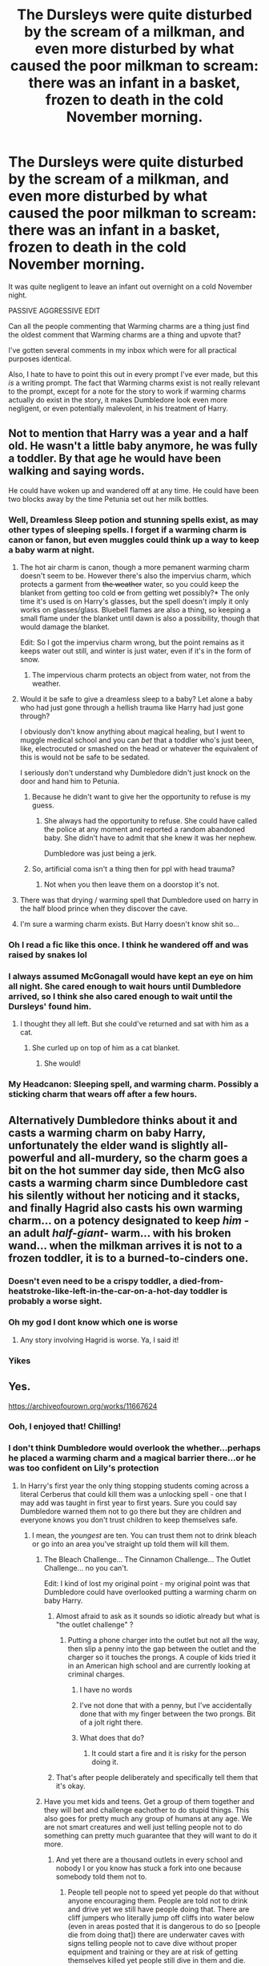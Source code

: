 #+TITLE: The Dursleys were quite disturbed by the scream of a milkman, and even more disturbed by what caused the poor milkman to scream: there was an infant in a basket, frozen to death in the cold November morning.

* The Dursleys were quite disturbed by the scream of a milkman, and even more disturbed by what caused the poor milkman to scream: there was an infant in a basket, frozen to death in the cold November morning.
:PROPERTIES:
:Author: Vercalos
:Score: 433
:DateUnix: 1611792502.0
:DateShort: 2021-Jan-28
:FlairText: Prompt
:END:
It was quite negligent to leave an infant out overnight on a cold November night.

PASSIVE AGGRESSIVE EDIT

Can all the people commenting that Warming charms are a thing just find the oldest comment that Warming charms are a thing and upvote that?

I've gotten several comments in my inbox which were for all practical purposes identical.

Also, I hate to have to point this out in every prompt I've ever made, but this /is/ a writing prompt. The fact that Warming charms exist is not really relevant to the prompt, except for a note for the story to work if warming charms actually do exist in the story, it makes Dumbledore look even more negligent, or even potentially malevolent, in his treatment of Harry.


** Not to mention that Harry was a year and a half old. He wasn't a little baby anymore, he was fully a toddler. By that age he would have been walking and saying words.

He could have woken up and wandered off at any time. He could have been two blocks away by the time Petunia set out her milk bottles.
:PROPERTIES:
:Author: diagnosedwolf
:Score: 348
:DateUnix: 1611794328.0
:DateShort: 2021-Jan-28
:END:

*** Well, Dreamless Sleep potion and stunning spells exist, as may other types of sleeping spells. I forget if a warming charm is canon or fanon, but even muggles could think up a way to keep a baby warm at night.
:PROPERTIES:
:Author: cavelioness
:Score: 80
:DateUnix: 1611809279.0
:DateShort: 2021-Jan-28
:END:

**** The hot air charm is canon, though a more pemanent warming charm doesn't seem to be. However there's also the impervius charm, which protects a garment from +the weather+ water, so you could keep the blanket from getting too cold +or+ from getting wet possibly?* The only time it's used is on Harry's glasses, but the spell doesn't imply it only works on glasses/glass. Bluebell flames are also a thing, so keeping a small flame under the blanket until dawn is also a possibility, though that would damage the blanket.

Edit: So I got the impervius charm wrong, but the point remains as it keeps water out still, and winter is just water, even if it's in the form of snow.
:PROPERTIES:
:Author: Blaze_Vortex
:Score: 36
:DateUnix: 1611813964.0
:DateShort: 2021-Jan-28
:END:

***** The impervious charm protects an object from water, not from the weather.
:PROPERTIES:
:Author: RoyalAct4
:Score: 3
:DateUnix: 1611954525.0
:DateShort: 2021-Jan-30
:END:


**** Would it be safe to give a dreamless sleep to a baby? Let alone a baby who had just gone through a hellish trauma like Harry had just gone through?

I obviously don't know anything about magical healing, but I went to muggle medical school and you can /bet/ that a toddler who's just been, like, electrocuted or smashed on the head or whatever the equivalent of this is would not be safe to be sedated.

I seriously don't understand why Dumbledore didn't just knock on the door and hand him to Petunia.
:PROPERTIES:
:Author: diagnosedwolf
:Score: 57
:DateUnix: 1611812473.0
:DateShort: 2021-Jan-28
:END:

***** Because he didn't want to give her the opportunity to refuse is my guess.
:PROPERTIES:
:Author: BlackShieldCharm
:Score: 30
:DateUnix: 1611825334.0
:DateShort: 2021-Jan-28
:END:

****** She always had the opportunity to refuse. She could have called the police at any moment and reported a random abandoned baby. She didn't have to admit that she knew it was her nephew.

Dumbledore was just being a jerk.
:PROPERTIES:
:Author: diagnosedwolf
:Score: 26
:DateUnix: 1611826541.0
:DateShort: 2021-Jan-28
:END:


***** So, artificial coma isn't a thing then for ppl with head trauma?
:PROPERTIES:
:Author: MoGraidh
:Score: 3
:DateUnix: 1611844888.0
:DateShort: 2021-Jan-28
:END:

****** Not when you then leave them on a doorstop it's not.
:PROPERTIES:
:Author: diagnosedwolf
:Score: 6
:DateUnix: 1611872228.0
:DateShort: 2021-Jan-29
:END:


**** There was that drying / warming spell that Dumbledore used on harry in the half blood prince when they discover the cave.
:PROPERTIES:
:Author: Thane-of-Hyrule
:Score: 8
:DateUnix: 1611837579.0
:DateShort: 2021-Jan-28
:END:


**** I'm sure a warming charm exists. But Harry doesn't know shit so...
:PROPERTIES:
:Author: DeDe_at_it_again
:Score: 3
:DateUnix: 1611836237.0
:DateShort: 2021-Jan-28
:END:


*** Oh I read a fic like this once. I think he wandered off and was raised by snakes lol
:PROPERTIES:
:Author: insigne_rapha
:Score: 10
:DateUnix: 1611828194.0
:DateShort: 2021-Jan-28
:END:


*** I always assumed McGonagall would have kept an eye on him all night. She cared enough to wait hours until Dumbledore arrived, so I think she also cared enough to wait until the Dursleys' found him.
:PROPERTIES:
:Author: BlackShieldCharm
:Score: 29
:DateUnix: 1611825488.0
:DateShort: 2021-Jan-28
:END:

**** I thought they all left. But she could've returned and sat with him as a cat.
:PROPERTIES:
:Author: Just_a_Lurker2
:Score: 17
:DateUnix: 1611833805.0
:DateShort: 2021-Jan-28
:END:

***** She curled up on top of him as a cat blanket.
:PROPERTIES:
:Author: overide
:Score: 22
:DateUnix: 1611835823.0
:DateShort: 2021-Jan-28
:END:

****** She would!
:PROPERTIES:
:Author: Just_a_Lurker2
:Score: 7
:DateUnix: 1611863043.0
:DateShort: 2021-Jan-28
:END:


*** My Headcanon: Sleeping spell, and warming charm. Possibly a sticking charm that wears off after a few hours.
:PROPERTIES:
:Author: DeDe_at_it_again
:Score: 3
:DateUnix: 1611835970.0
:DateShort: 2021-Jan-28
:END:


** Alternatively Dumbledore thinks about it and casts a warming charm on baby Harry, unfortunately the elder wand is slightly all-powerful and all-murdery, so the charm goes a bit on the hot summer day side, then McG also casts a warming charm since Dumbledore cast his silently without her noticing and it stacks, and finally Hagrid also casts his own warming charm... on a potency designated to keep /him/ -an adult /half-giant/- warm... with his broken wand... when the milkman arrives it is not to a frozen toddler, it is to a burned-to-cinders one.
:PROPERTIES:
:Author: JOKERRule
:Score: 116
:DateUnix: 1611809549.0
:DateShort: 2021-Jan-28
:END:

*** Doesn't even need to be a crispy toddler, a died-from-heatstroke-like-left-in-the-car-on-a-hot-day toddler is probably a worse sight.
:PROPERTIES:
:Author: Phoenix_69
:Score: 32
:DateUnix: 1611838083.0
:DateShort: 2021-Jan-28
:END:


*** Oh my god I dont know which one is worse
:PROPERTIES:
:Author: SpiritRiddle
:Score: 54
:DateUnix: 1611810600.0
:DateShort: 2021-Jan-28
:END:

**** Any story involving Hagrid is worse. Ya, I said it!
:PROPERTIES:
:Author: YourMomThinksImFunny
:Score: 18
:DateUnix: 1611840042.0
:DateShort: 2021-Jan-28
:END:


*** Yikes
:PROPERTIES:
:Author: YOB1997
:Score: 8
:DateUnix: 1611841079.0
:DateShort: 2021-Jan-28
:END:


** Yes.

[[https://archiveofourown.org/works/11667624]]
:PROPERTIES:
:Author: First-NameLast-Name
:Score: 137
:DateUnix: 1611795609.0
:DateShort: 2021-Jan-28
:END:

*** Ooh, I enjoyed that! Chilling!
:PROPERTIES:
:Author: snickertywicket
:Score: 49
:DateUnix: 1611800971.0
:DateShort: 2021-Jan-28
:END:


*** I don't think Dumbledore would overlook the whether...perhaps he placed a warming charm and a magical barrier there...or he was too confident on Lily's protection
:PROPERTIES:
:Author: Scary_Treant_229
:Score: 28
:DateUnix: 1611807058.0
:DateShort: 2021-Jan-28
:END:

**** In Harry's first year the only thing stopping students coming across a literal Cerberus that could kill them was a unlocking spell - one that I may add was taught in first year to first years. Sure you could say Dumbledore warned them not to go there but they are children and everyone knows you don't trust children to keep themselves safe.
:PROPERTIES:
:Author: Carmelien
:Score: 70
:DateUnix: 1611809707.0
:DateShort: 2021-Jan-28
:END:

***** I mean, the /youngest/ are ten. You can trust them not to drink bleach or go into an area you've straight up told them will kill them.
:PROPERTIES:
:Author: ForwardDiscussion
:Score: 3
:DateUnix: 1611816137.0
:DateShort: 2021-Jan-28
:END:

****** The Bleach Challenge... The Cinnamon Challenge... The Outlet Challenge... no you can't.

Edit: I kind of lost my original point - my original point was that Dumbledore could have overlooked putting a warming charm on baby Harry.
:PROPERTIES:
:Author: Carmelien
:Score: 43
:DateUnix: 1611816308.0
:DateShort: 2021-Jan-28
:END:

******* Almost afraid to ask as it sounds so idiotic already but what is "the outlet challenge" ?
:PROPERTIES:
:Author: Bromm18
:Score: 8
:DateUnix: 1611823455.0
:DateShort: 2021-Jan-28
:END:

******** Putting a phone charger into the outlet but not all the way, then slip a penny into the gap between the outlet and the charger so it touches the prongs. A couple of kids tried it in an American high school and are currently looking at criminal charges.
:PROPERTIES:
:Author: Carmelien
:Score: 13
:DateUnix: 1611823621.0
:DateShort: 2021-Jan-28
:END:

********* I have no words
:PROPERTIES:
:Author: TheNightSiren
:Score: 6
:DateUnix: 1611842788.0
:DateShort: 2021-Jan-28
:END:


********* I've not done that with a penny, but I've accidentally done that with my finger between the two prongs. Bit of a jolt right there.
:PROPERTIES:
:Author: Vercalos
:Score: 2
:DateUnix: 1611942000.0
:DateShort: 2021-Jan-29
:END:


********* What does that do?
:PROPERTIES:
:Author: ChaoticNichole
:Score: 1
:DateUnix: 1611862179.0
:DateShort: 2021-Jan-28
:END:

********** It could start a fire and it is risky for the person doing it.
:PROPERTIES:
:Author: Carmelien
:Score: 3
:DateUnix: 1611862298.0
:DateShort: 2021-Jan-28
:END:


******* That's after people deliberately and specifically tell them that it's okay.
:PROPERTIES:
:Author: ForwardDiscussion
:Score: 2
:DateUnix: 1611818199.0
:DateShort: 2021-Jan-28
:END:


****** Have you met kids and teens. Get a group of them together and they will bet and challenge eachother to do stupid things. This also goes for pretty much any group of humans at any age. We are not smart creatures and well just telling people not to do something can pretty much guarantee that they will want to do it more.
:PROPERTIES:
:Author: sue7698
:Score: 24
:DateUnix: 1611817565.0
:DateShort: 2021-Jan-28
:END:

******* And yet there are a thousand outlets in every school and nobody I or you know has stuck a fork into one because somebody told them not to.
:PROPERTIES:
:Author: ForwardDiscussion
:Score: -6
:DateUnix: 1611818335.0
:DateShort: 2021-Jan-28
:END:

******** People tell people not to speed yet people do that without anyone encouraging them. People are told not to drink and drive yet we still have people doing that. There are cliff jumpers who literally jump off cliffs into water below (even in areas posted that it is dangerous to do so [people die from doing that]) there are underwater caves with signs telling people not to cave dive without proper equipment and training or they are at risk of getting themselves killed yet people still dive in them and die. People are told not to run in woodshop classes with running power saws yet the teachers in thoughs classes still spend about 25% of the time yelling at students about safety. Gun safety is routinely ignored (and people die). We literally had people eat tide pods because they saw it on the news and social media (granted the news did make it sou d more common than it was at the time).

People are told to stay home or social distance because of a global pandemic and people scream and whine because they are asked to put on a face mask.
:PROPERTIES:
:Author: sue7698
:Score: 22
:DateUnix: 1611822453.0
:DateShort: 2021-Jan-28
:END:


******** The way people here talk you'd think we would lose entire school classes on their way to gym because they dared each other to jump off a bridge or sit on train tracks.

Sure, some kids do stupid stuff, but walking headfirst into a giant monster dog is probably not one of them..
:PROPERTIES:
:Author: jazzjazzmine
:Score: 4
:DateUnix: 1611836347.0
:DateShort: 2021-Jan-28
:END:

********* I knew plenty of kids in school that would have snuck into that corridor that evening or the very next day. Remember, Dumbledore doesn't say, "There's a very dangerous, massive, three-headed dog" he says "forbidden unless you wish to suffer a very painful death". I can guarantee you a great number of kids were immediately curious and assuming he was overstating it.
:PROPERTIES:
:Author: Pastawench
:Score: 7
:DateUnix: 1611843014.0
:DateShort: 2021-Jan-28
:END:


****** No, you cannot. Respectively, you can trust teenagers to exactly try to whatever you have forbidden them. There is even very famous scene in the film here (“Obecní škola”, “[[https://en.wikipedia.org/wiki/The_Elementary_School][The Elementary School]]”), where the director of school forbids children to lick railings while it is freezing. And of course, he has to remove with soldering lamp some kids with their tongues sticking to the railing. The phrase “Neolizujte zábradlí!” (“Do not lick railings!”) is the common phrase here, why excessive warning of teenagers can lead to giving them wrong ideas in their heads.
:PROPERTIES:
:Author: ceplma
:Score: 24
:DateUnix: 1611818084.0
:DateShort: 2021-Jan-28
:END:


**** Well, there isn't would or wouldn't ... we know what kind of weather was in UK on November 1, 1981. [[https://www.reddit.com/r/HPfanfiction/comments/b795vp/monthly_weather_report_for_uk_on_october_1981/]]
:PROPERTIES:
:Author: ceplma
:Score: 10
:DateUnix: 1611817433.0
:DateShort: 2021-Jan-28
:END:


*** Oh my that was a sad one shot.
:PROPERTIES:
:Author: time-lord
:Score: 3
:DateUnix: 1611847062.0
:DateShort: 2021-Jan-28
:END:


** On the dreary day this story starts, nothing seemed out of the ordinary. Vernon Dursley hummed as he selected his most boring tie, Petunia tried to feed Dudley and generally all was right with the world. Dudley showed himself to have a strong will already, ever since he discovered the word 'no'. So precocious already!

All that peace and quiet (as far as there /is/ any quiet when a kid is throwing everything he can at the wall) was disturbed by a loud scream, a great clattering, and more screaming. Petunia hurried to the door. The first thing she saw was the milk, threatening to spill over her lovely shoes, and the shards of glass, surrounding a basket. With a baby in it. A pale blue baby, as a matter of fact, with a scar on his forehead and eyes reminding her of orbs of emerald, because they were as lifeless as stones. The milkman, it appeared, had stumbled back in horror and - very unprofessionally - dropped his bottles. For a few seconds all was silence. Then Petunia began to scream.
:PROPERTIES:
:Author: Just_a_Lurker2
:Score: 19
:DateUnix: 1611833708.0
:DateShort: 2021-Jan-28
:END:


** I've also read one where he lived, but acquired brain damage, between the lack of treatment for the head wound and the cold. It was on ff.net, but I can't remember what it's called. It's been years since I read it.

Edit: This is not the fic that I was thinking of, it might have been deleted, but this is a brain damaged Harry fic and it is very good. Sadly though it's been abandoned.

[[https://m.fanfiction.net/s/7508449/1/Session-Transcripts]]
:PROPERTIES:
:Author: AutumnMage94
:Score: 31
:DateUnix: 1611804318.0
:DateShort: 2021-Jan-28
:END:

*** By any chance was it Petunia/Remus?
:PROPERTIES:
:Author: Comtesse_Kamilia
:Score: 5
:DateUnix: 1611808726.0
:DateShort: 2021-Jan-28
:END:

**** I know the fic you're talking about and LOVE IT
:PROPERTIES:
:Author: sabertoothdiego
:Score: 7
:DateUnix: 1611811152.0
:DateShort: 2021-Jan-28
:END:

***** If you know what it is could you possibly link it, because I can't remember what it's called or even where to start looking for it.
:PROPERTIES:
:Author: AutumnMage94
:Score: 2
:DateUnix: 1611811577.0
:DateShort: 2021-Jan-28
:END:

****** I put the link in another comment in this thread. Its called A Different Fate by lordhelleborn. It was published in 2008 and on fanfiction.net so it might just be the one you're looking for!
:PROPERTIES:
:Author: Comtesse_Kamilia
:Score: 3
:DateUnix: 1611813207.0
:DateShort: 2021-Jan-28
:END:


**** No clue, I wasn't joking when I said that it had been years. I mostly stopped paying attention to ff.net aside from a few authors when things started moving over to A03. I still haven't gotten over the Purge.
:PROPERTIES:
:Author: AutumnMage94
:Score: 4
:DateUnix: 1611811452.0
:DateShort: 2021-Jan-28
:END:


**** If either you think of the name please share the link! [[/u/autumnmage94][u/autumnmage94]]
:PROPERTIES:
:Author: kmjeanne
:Score: 3
:DateUnix: 1611810881.0
:DateShort: 2021-Jan-28
:END:

***** Linkffn(4113087)

Man I hope i used the bot right, its been a while. If not, here's the full link: [[https://m.fanfiction.net/s/4113087/13/]]
:PROPERTIES:
:Author: Comtesse_Kamilia
:Score: 8
:DateUnix: 1611813037.0
:DateShort: 2021-Jan-28
:END:

****** [[https://www.fanfiction.net/s/4113087/1/][*/A Different Fate/*]] by [[https://www.fanfiction.net/u/701117/lordhellebore][/lordhellebore/]]

#+begin_quote
  AU: JKR portrays Harry as completely unaffected by trhe Killing Curse cast at him, but how would things have gone if it had been different? Drabble series, five drabbles per chapter.
#+end_quote

^{/Site/:} ^{fanfiction.net} ^{*|*} ^{/Category/:} ^{Harry} ^{Potter} ^{*|*} ^{/Rated/:} ^{Fiction} ^{K+} ^{*|*} ^{/Chapters/:} ^{13} ^{*|*} ^{/Words/:} ^{7,025} ^{*|*} ^{/Reviews/:} ^{799} ^{*|*} ^{/Favs/:} ^{2,307} ^{*|*} ^{/Follows/:} ^{477} ^{*|*} ^{/Updated/:} ^{Dec} ^{28,} ^{2008} ^{*|*} ^{/Published/:} ^{Mar} ^{5,} ^{2008} ^{*|*} ^{/Status/:} ^{Complete} ^{*|*} ^{/id/:} ^{4113087} ^{*|*} ^{/Language/:} ^{English} ^{*|*} ^{/Genre/:} ^{Family/Angst} ^{*|*} ^{/Characters/:} ^{<Petunia} ^{D.,} ^{Remus} ^{L.>} ^{Harry} ^{P.,} ^{Dudley} ^{D.} ^{*|*} ^{/Download/:} ^{[[http://www.ff2ebook.com/old/ffn-bot/index.php?id=4113087&source=ff&filetype=epub][EPUB]]} ^{or} ^{[[http://www.ff2ebook.com/old/ffn-bot/index.php?id=4113087&source=ff&filetype=mobi][MOBI]]}

--------------

*FanfictionBot*^{2.0.0-beta} | [[https://github.com/FanfictionBot/reddit-ffn-bot/wiki/Usage][Usage]] | [[https://www.reddit.com/message/compose?to=tusing][Contact]]
:PROPERTIES:
:Author: FanfictionBot
:Score: 7
:DateUnix: 1611813057.0
:DateShort: 2021-Jan-28
:END:


** Jesus christ how do people read fanfic and still not understand how it works?

"What if /this/?" is the whole point! If you're going to argue that either it didn't actually happen, or it couldn't happen, then you need to stop reading fanfic and go back to the books and only the books forever.
:PROPERTIES:
:Author: anotherstupidworkacc
:Score: 20
:DateUnix: 1611867858.0
:DateShort: 2021-Jan-29
:END:

*** This happens so much on this sub it's exhausting like it's fanfiction it's all made up why are you arguing that it would never happen
:PROPERTIES:
:Author: xHey_All_You_Peoplex
:Score: 12
:DateUnix: 1611879005.0
:DateShort: 2021-Jan-29
:END:


** Thank you!! I always thought it was weird that he was just left out in the open exposed. Hellooooo, tempy, wild life, crazy people??

I read a story on ao3 once about how he crawled away and some random lady found him and adopted him. Everytime some wizard wold come for him she would hit them with kitchen utensils and winning. She ended up marrying a wizard who left the wizarding world. Would love to read it again.
:PROPERTIES:
:Author: CaptainMarv3l
:Score: 62
:DateUnix: 1611802218.0
:DateShort: 2021-Jan-28
:END:

*** I seem to recall she kills Bellatrix with a rolling pin.
:PROPERTIES:
:Author: streakermaximus
:Score: 21
:DateUnix: 1611805326.0
:DateShort: 2021-Jan-28
:END:

**** I remember her bring badly injured but I don't remember killing her.
:PROPERTIES:
:Author: CaptainMarv3l
:Score: 9
:DateUnix: 1611805406.0
:DateShort: 2021-Jan-28
:END:


*** I lied it was on ffn. So I just searched through 20 pages on ao3 for no reason looking for this.

[[https://m.fanfiction.net/s/7247199/1/]]
:PROPERTIES:
:Author: CaptainMarv3l
:Score: 37
:DateUnix: 1611804211.0
:DateShort: 2021-Jan-28
:END:

**** Similar to this one, there's a whole series, this one is the first, it was abandoned somewhere around the fourth one, but this whole series is great. It's what would have happened if an American woman found him and took him to get checked out because who leaves a baby lying around outside in fall. Oh, and did I mention that she's a practicing Wiccan?

[[https://m.fanfiction.net/s/3712396/1/Raising-Harry-La-Vida-Muggle]]
:PROPERTIES:
:Author: AutumnMage94
:Score: 10
:DateUnix: 1611811872.0
:DateShort: 2021-Jan-28
:END:


**** This one is awesome. Petunia with the rolling pin FTW!
:PROPERTIES:
:Author: ceplma
:Score: 1
:DateUnix: 1612031301.0
:DateShort: 2021-Jan-30
:END:


*** Oh, this reminds me of an FMAxHP crossover where Edward Elric finds baby Harry and decides to keep him. Dumbledore and co are not exactly thrilled when they find out years later, but Harry doesn't wanna leave the person who raised him and Edward is not exactly a normal muggle given his background and all.

I really liked the fic but, like most of the good FMAxHP crossovers, it was abandoned.
:PROPERTIES:
:Author: silverminnow
:Score: 17
:DateUnix: 1611807424.0
:DateShort: 2021-Jan-28
:END:

**** WELL, I HAVE SOME GOOD NEWS FOR YOU!!!

Let me introduce: [[https://archiveofourown.org/series/1862371]]

The Fullmetal Dadchemist series, ongoing and updating regularly:

#+begin_quote
  When Major Edward Elric was sent on a mission to England, he had expected the usual pointlessness that he would soon forget about. Instead through a series of unforeseen events, he acquired a three month old child. Though young himself, he vowed to raise the child to the best of his ability and keep him safe.\\
  AU where Harry Potter is adopted by Edward Elric.
#+end_quote

Words:321,850 Works:6

​

My god, it's reaaaally good!
:PROPERTIES:
:Author: Kaikuroi
:Score: 11
:DateUnix: 1611828189.0
:DateShort: 2021-Jan-28
:END:

***** Oh my god another one!!! Yesss. I live for these fics. Thank you for sharing. <3
:PROPERTIES:
:Author: silverminnow
:Score: 3
:DateUnix: 1611829075.0
:DateShort: 2021-Jan-28
:END:


***** u/ParanoidDrone:
#+begin_quote
  Fullmetal Dadchemist
#+end_quote

I think I like it based on the name alone.
:PROPERTIES:
:Author: ParanoidDrone
:Score: 3
:DateUnix: 1611846272.0
:DateShort: 2021-Jan-28
:END:


**** u/YOB1997:
#+begin_quote
  Oh, this reminds me of an FMAxHP crossover where Edward Elric finds baby Harry and decides to keep him. Dumbledore and co are not exactly thrilled when they find out years later, but Harry doesn't wanna leave the person who raised him and Edward is not exactly a normal muggle given his background and all.
#+end_quote

Link?
:PROPERTIES:
:Author: YOB1997
:Score: 3
:DateUnix: 1611840987.0
:DateShort: 2021-Jan-28
:END:

***** I don't remember the title or link atm, but I'll try to find it later today and post it if I do. :-)
:PROPERTIES:
:Author: silverminnow
:Score: 1
:DateUnix: 1611863579.0
:DateShort: 2021-Jan-28
:END:

****** Did you ever find it?
:PROPERTIES:
:Author: YOB1997
:Score: 2
:DateUnix: 1613069514.0
:DateShort: 2021-Feb-11
:END:

******* Unfortunately, no. I tried looking through my favorites and subscribed lists, but couldn't find it. I know it was abandoned, but that didn't narrow the search down by much. :-(
:PROPERTIES:
:Author: silverminnow
:Score: 1
:DateUnix: 1613087693.0
:DateShort: 2021-Feb-12
:END:


*** There is one where Mrs. Zabini finds Harry that night on the doorsteps and adopts him and he grows up in Italy.

[[https://www.fanfiction.net/s/9729235/1/Wand-Knife-and-Silence]]
:PROPERTIES:
:Author: Diablovia
:Score: 9
:DateUnix: 1611828770.0
:DateShort: 2021-Jan-28
:END:

**** I read that one! Wished we learned more about his water fear.
:PROPERTIES:
:Author: CaptainMarv3l
:Score: 1
:DateUnix: 1611839786.0
:DateShort: 2021-Jan-28
:END:


*** That sounds really really familiar...
:PROPERTIES:
:Author: Vercalos
:Score: 5
:DateUnix: 1611804438.0
:DateShort: 2021-Jan-28
:END:


*** Leaving babies on doorsteps is a classic trope.

Clearly if you can't survive a night on a doorstep as a baby you're just not chosen one material.
:PROPERTIES:
:Author: Electric999999
:Score: 5
:DateUnix: 1611866935.0
:DateShort: 2021-Jan-29
:END:


*** u/Bleepbloopbotz2:
#+begin_quote
  wild life, crazy people
#+end_quote

I doubt Privet Drive has many crackheads
:PROPERTIES:
:Author: Bleepbloopbotz2
:Score: 6
:DateUnix: 1611821309.0
:DateShort: 2021-Jan-28
:END:

**** Well, you still need to worry about the packs of roaming wolves and the polar bears so common in an english suburb..
:PROPERTIES:
:Author: jazzjazzmine
:Score: 10
:DateUnix: 1611836491.0
:DateShort: 2021-Jan-28
:END:

***** I don't live in england so I'm not too familiar with the wild life. In MN there was cougars being spotted recently.
:PROPERTIES:
:Author: CaptainMarv3l
:Score: 3
:DateUnix: 1611839874.0
:DateShort: 2021-Jan-28
:END:

****** Britain doesn't have much in the way of dangerous wildlife, we drove all the wolves and such extinct long ago, I suppose a fox could be dangerous to a baby, but that's really it and I've never heard of anyone getting attacked by one.
:PROPERTIES:
:Author: Electric999999
:Score: 6
:DateUnix: 1611867155.0
:DateShort: 2021-Jan-29
:END:

******* I mean the Midwest is no Australia (excluding Florida, mind you) but hearing a cougar cry or coyotes dig through your trash is quite disturbing at 3am.

Have you heard cougars cry? The sound like a woman being murdered.
:PROPERTIES:
:Author: CaptainMarv3l
:Score: 3
:DateUnix: 1611867351.0
:DateShort: 2021-Jan-29
:END:

******** Nope, though female foxes do sound similarly disturbing when mating.
:PROPERTIES:
:Author: Electric999999
:Score: 3
:DateUnix: 1611867827.0
:DateShort: 2021-Jan-29
:END:


**** Nor there is much wild life in Surrey.
:PROPERTIES:
:Author: ceplma
:Score: 2
:DateUnix: 1612031388.0
:DateShort: 2021-Jan-30
:END:


** There was probably a warming charm on the basket or Harry's natural magic would've kept him alive. They died on Halloween so it would've been Halloween night and then a November morning. No?
:PROPERTIES:
:Author: cest_la_via
:Score: 32
:DateUnix: 1611797030.0
:DateShort: 2021-Jan-28
:END:

*** Average October temperature of that part of England reaches about 6.7⁰C... November is about 4.4⁰C(44⁰F and 40⁰F respectively). Neither temperature is actually freezing, but both are cold enough not to be healthy for a person, especially not a toddler/infant (not enough mass to hold in the heat).
:PROPERTIES:
:Author: Vercalos
:Score: 53
:DateUnix: 1611799716.0
:DateShort: 2021-Jan-28
:END:

**** Didn't know about the temperature part, but I did know the rest. But magic's gotta be worth something, no?
:PROPERTIES:
:Author: cest_la_via
:Score: 15
:DateUnix: 1611800857.0
:DateShort: 2021-Jan-28
:END:

***** Harry on the last hours/days has undergone physical and mental trauma. Has an unknown amount of energy (food) and water given to him. He is also had/having whatever effect the horcrux is having.

We also know that magic ability is tied to maturity (start hogwarts and get wands at 11), and magic strength/supply is not unlimited (as per dumbledor getting exausted). Further we know that he has had a magical ritual (blood wards) performed with him.

I find it very plausible that a toddlers mental, magical and physical strength is at a breakpoint where a failure in any will cause a cascade failure in the others.
:PROPERTIES:
:Author: terre_plate
:Score: 16
:DateUnix: 1611808253.0
:DateShort: 2021-Jan-28
:END:

****** But there's accidental magic. Magic helps them when they need it, when they're in trouble. I find it very plausible that Harry's magic would've protected him, at least enough that he wouldn't die until the Dursleys found him.

Would Harry truly be traumatised? I mean, yeah, his mum died. But he was only 18 months old, yes? Maybe I just don't know enough about the child's mind; it's not my area of expertise or even interest, I focus mainly on the older, more matured mind.

Anyway, I just don't agree with your prompt's plausibility(not bashing the prompt, just saying I don't find it logically plausible to myself)(please don't downvote me for saying that. I truly don't mean to be rude if it came across like that).

Besides, McGonagall was there, was she not? She would've known if something was to happen. Dumbledore to. I might not like him, I totally think he didn't exactly care what Harry went through at the Dursleys(at least he didn't care enough). But I do know that he's A. Not an idiot. and B. would make sure Harry's at least sodding /alive/.
:PROPERTIES:
:Author: cest_la_via
:Score: 4
:DateUnix: 1611811560.0
:DateShort: 2021-Jan-28
:END:

******* Accidental magic manifests at age 4 to 5, with Neville being a late bloomer at 7 if I remember correctly.
:PROPERTIES:
:Author: White_fri2z
:Score: 6
:DateUnix: 1611854703.0
:DateShort: 2021-Jan-28
:END:


*** It would have been a bit chilly.
:PROPERTIES:
:Author: sstephanjx
:Score: 10
:DateUnix: 1611798698.0
:DateShort: 2021-Jan-28
:END:


** Ugh can't remember where it was but someone did a plot bunny farm of a bunch of ideas of alternative ways the series could have ended before it began including this, Harry going to an orphanage and dying there, him dying from abuse, etc... groan wish I could remember... just tried to find it and my google-fu failed me.

EDIT: While I don't know where that went, there are a plethora of fics where someone picks Harry up off that doorstep, from [[https://www.fanfiction.net/s/11995745/1/Harry-Potter-Adoptive-Kaiju][Jet Jaguar]] from Godzilla to [[https://www.fanfiction.net/s/11975368/1/The-Stormreaver][a random imp]] from the Warcraftverse (which results in him being adopted by Gul'dan circa the gap between Warcraft 1 and 2).
:PROPERTIES:
:Author: Avigorus
:Score: 4
:DateUnix: 1611848473.0
:DateShort: 2021-Jan-28
:END:


** Concerning warming charms, I am really not sure how reliable they are. I have in my story a long rant by Mrs. Weasley how only an idiot who never cared for a real child would leave one overnight outside just with warming charms, because apparently they could be swiped away by wind (otherwise, my comment, why would people coming from the Quidditch practices/games were cold, wet, and miserable?).
:PROPERTIES:
:Author: ceplma
:Score: 4
:DateUnix: 1612030839.0
:DateShort: 2021-Jan-30
:END:


** I don't get why people always complain about this when it's a literal trope. Your idea is interesting, but I dislike when people bash on it.
:PROPERTIES:
:Author: SamuraiMomo123
:Score: 13
:DateUnix: 1611815053.0
:DateShort: 2021-Jan-28
:END:

*** Yeah. I don't mind people nitpicking the idea, considering just how much it would derail the story for the main character to die before the story even begins, but when I get 4-5 top-level comments that all basically say the same thing?
:PROPERTIES:
:Author: Vercalos
:Score: 10
:DateUnix: 1611823614.0
:DateShort: 2021-Jan-28
:END:


** I've never understood this complaint, really. Harry is probably a more sturdy infant for being magical anyway and protective charms exist.
:PROPERTIES:
:Author: monkeyepoxy
:Score: 15
:DateUnix: 1611810274.0
:DateShort: 2021-Jan-28
:END:

*** People care about babies +and it's a general rule to not leave them out in the cold, even if you can keep them warm.+ Especially toddlers who could wake up and wander off by being toddlers.

Edit: Apparently leaving a baby to sleep outside in the cold is done in some countries, so I was wrong about that one. I still think you shouldn't leave an unsupervised baby in the cold, but that's just me.
:PROPERTIES:
:Author: Blaze_Vortex
:Score: 15
:DateUnix: 1611814302.0
:DateShort: 2021-Jan-28
:END:

**** u/temp_tempy_temp:
#+begin_quote
  it's a general rule to not leave them out in the cold
#+end_quote

not in Scandinavia: [[https://www.insider.com/nordic-parents-nap-babies-subzero-temperatures-sleep-better-2020-1]]
:PROPERTIES:
:Author: temp_tempy_temp
:Score: 8
:DateUnix: 1611822144.0
:DateShort: 2021-Jan-28
:END:

***** Fair enough. I wasn't aware of that, but it does say in the article that the parents take several safety precautions, and that there's an inherent risk to it. Personally I wouldn't, but I'm in australia where it's the heat, not the cold, so I'll accept that it can be done safely.
:PROPERTIES:
:Author: Blaze_Vortex
:Score: 7
:DateUnix: 1611823283.0
:DateShort: 2021-Jan-28
:END:

****** Think of it this way: did ancient humans had houses with central heating during the last ice age? They had caves, fires and furs, but the babies still grew up in a harsh, cold environment.
:PROPERTIES:
:Author: temp_tempy_temp
:Score: 5
:DateUnix: 1611826906.0
:DateShort: 2021-Jan-28
:END:

******* Yeah but parents didn't put their babies outside while sitting around the fire.
:PROPERTIES:
:Author: Uncommonality
:Score: 1
:DateUnix: 1614129299.0
:DateShort: 2021-Feb-24
:END:


***** Not here in the Central Europe either ... of course, they may be left outside (it really helps their sleeping), but they are in very warm blankets and other stuff, under constant supervision, sheltered from weather, not left alone overnight.
:PROPERTIES:
:Author: ceplma
:Score: 1
:DateUnix: 1612044981.0
:DateShort: 2021-Jan-31
:END:


***** B-but Dumbledore bad !1!1!1
:PROPERTIES:
:Author: Bleepbloopbotz2
:Score: 1
:DateUnix: 1611822217.0
:DateShort: 2021-Jan-28
:END:

****** Noone in the thread has actually said Dumbledore is bad. Even in the fics linked at worst he's forgetful, or just a bit round the bend.
:PROPERTIES:
:Author: Blaze_Vortex
:Score: 4
:DateUnix: 1611823623.0
:DateShort: 2021-Jan-28
:END:


**** He wasn't a toddler was he. ~15 months right? It's been years since I've been around babies so I don't know if that's toddling age or crawling age. Assuming of course that it's even a problem and the incredibly powerful wizard that dropped him off doesn't know how to keep infants asleep.
:PROPERTIES:
:Author: monkeyepoxy
:Score: 6
:DateUnix: 1611814792.0
:DateShort: 2021-Jan-28
:END:

***** I don't know how many kids you've been around, but 12~15 months is when a baby usually learns to do the little wobbly walk. 15~18 months and they should be quite happy zipping around the house. Considering that we know Harry was riding a toy broom already, he'd probly already been able to walk. So he was definitely a toddler.

For reference, crawling is normally starts at around 6 months or so.
:PROPERTIES:
:Author: Blaze_Vortex
:Score: 15
:DateUnix: 1611815107.0
:DateShort: 2021-Jan-28
:END:

****** at 18 months they are little hellions that destroy everything in their path.
:PROPERTIES:
:Author: LucretiusCarus
:Score: 15
:DateUnix: 1611816531.0
:DateShort: 2021-Jan-28
:END:

******* I disagree. My neice reached that point at a mere 11 months(I still think that girl is part cat, she's seven now and still knocks everything over if you don't keep an eye on her). At 18 months you should already know what sort of terror they are and be prepared for the chaos.
:PROPERTIES:
:Author: Blaze_Vortex
:Score: 9
:DateUnix: 1611817172.0
:DateShort: 2021-Jan-28
:END:

******** 11 months! Your poor, poor sibling. My nibblings at that age were barely walking. My son on the other hand first walked securely at a year and three months later I had to pretty much secure or lift everything that was in his reach.
:PROPERTIES:
:Author: LucretiusCarus
:Score: 7
:DateUnix: 1611820675.0
:DateShort: 2021-Jan-28
:END:


****** Interesting. Thanks
:PROPERTIES:
:Author: monkeyepoxy
:Score: 6
:DateUnix: 1611815172.0
:DateShort: 2021-Jan-28
:END:


** Well... It's not like warming charms do not exists
:PROPERTIES:
:Author: Notosk
:Score: 9
:DateUnix: 1611803769.0
:DateShort: 2021-Jan-28
:END:

*** A whole chunk of canon is devoted to explaining how cold Hogwarts is, how cold Durmstrang is and how difficult it is to keep warm while in a tent on the run.

There's a hot-air charm that works while you keep it going. There are magical fires you can, for example, keep in a jar, or on a branch.

Just as the need for clocks and watches shows the lack of a 'temus' charm, so do people's need for fire to cheap warm show the lack of a warming charm.
:PROPERTIES:
:Author: SMTRodent
:Score: 22
:DateUnix: 1611825762.0
:DateShort: 2021-Jan-28
:END:


*** Warming charms are fanon.
:PROPERTIES:
:Author: Why634
:Score: 21
:DateUnix: 1611810031.0
:DateShort: 2021-Jan-28
:END:

**** *Permanent/lasting warming charms are fanon. Single use hot air charm for warming people/drying clothes is not.
:PROPERTIES:
:Author: Blaze_Vortex
:Score: 21
:DateUnix: 1611814171.0
:DateShort: 2021-Jan-28
:END:


**** Lupin boiled the water in a teapot with a tap of his wand (PoS).

Hermione used the hot air charm to dry herself and Harry (OoTP).
:PROPERTIES:
:Author: ARJ139
:Score: 2
:DateUnix: 1611816779.0
:DateShort: 2021-Jan-28
:END:

***** Single use hot hair charms yes. But lasting warming charms are fandom.
:PROPERTIES:
:Author: sue7698
:Score: 18
:DateUnix: 1611817664.0
:DateShort: 2021-Jan-28
:END:


***** Although both are charms that produce heat, I wouldn't classify them as warming charms as colloquially used in the Harry Potter fandom.
:PROPERTIES:
:Author: Why634
:Score: 12
:DateUnix: 1611818096.0
:DateShort: 2021-Jan-28
:END:

****** Well.. in Lupin's case it would be a boiling spell, right?
:PROPERTIES:
:Author: Im-Bleira
:Score: 1
:DateUnix: 1611898623.0
:DateShort: 2021-Jan-29
:END:


*** They don't. Have you noticed how nobody ever mentioned them in the books, although students are living in stone medieval castle in the Scottish Highlands?
:PROPERTIES:
:Author: ceplma
:Score: 1
:DateUnix: 1612045155.0
:DateShort: 2021-Jan-31
:END:


** Even better, the milkman took him away and raised him to be healthy, confident, and with an actual backbone. Canon Harry is disappointingly spineless until he goes ALL CAPS after finally growing a spine. He turns /15/ before he speaks up for himself.
:PROPERTIES:
:Author: 69frum
:Score: 5
:DateUnix: 1611835636.0
:DateShort: 2021-Jan-28
:END:

*** So Harry talking back to everyone from Vernon to Hermione to Snape at ages 11-14 isn't standing up for himself?
:PROPERTIES:
:Author: solidariteten
:Score: 14
:DateUnix: 1611851217.0
:DateShort: 2021-Jan-28
:END:

**** Backbone!Harry is always just hyper sensitive and ridiculously over emotional
:PROPERTIES:
:Author: Bleepbloopbotz2
:Score: 6
:DateUnix: 1611864922.0
:DateShort: 2021-Jan-28
:END:

***** Backbone!Harry is a whiny little bitch
:PROPERTIES:
:Author: solidariteten
:Score: 7
:DateUnix: 1611865759.0
:DateShort: 2021-Jan-28
:END:

****** Always have to have him screech and mald over something insanely minor one of his classmates says and getting a badass reputation, when in real life he would become the school joke
:PROPERTIES:
:Author: Bleepbloopbotz2
:Score: 4
:DateUnix: 1611866163.0
:DateShort: 2021-Jan-29
:END:

******* For real though. A real backbone would be recognizing that some arrogant kids talking shit is unworthy of anger. Like, an /actually/ confident Harry would just shrug and walk away.

But well, these fics are mostly written by young people for whom a shoolyard shit-talker really /is/ the end of the world.
:PROPERTIES:
:Author: Uncommonality
:Score: 1
:DateUnix: 1614129541.0
:DateShort: 2021-Feb-24
:END:


*** linkffn(left on the doorstep like a milk bottle by slytherinsal)
:PROPERTIES:
:Author: steve_wheeler
:Score: 1
:DateUnix: 1612383471.0
:DateShort: 2021-Feb-03
:END:

**** [[https://www.fanfiction.net/s/12784499/1/][*/left on the doorstep like a milk bottle/*]] by [[https://www.fanfiction.net/u/2617304/slytherinsal][/slytherinsal/]]

#+begin_quote
  remembering that the milkman gets to the doorstep at about 4 am, is any decent man going to just leave a baby on a doorstep? Another reason why wizards might do better to study muggles more closely rather than just despising them.
#+end_quote

^{/Site/:} ^{fanfiction.net} ^{*|*} ^{/Category/:} ^{Harry} ^{Potter} ^{*|*} ^{/Rated/:} ^{Fiction} ^{K+} ^{*|*} ^{/Words/:} ^{1,103} ^{*|*} ^{/Reviews/:} ^{69} ^{*|*} ^{/Favs/:} ^{345} ^{*|*} ^{/Follows/:} ^{109} ^{*|*} ^{/Published/:} ^{Jan} ^{2,} ^{2018} ^{*|*} ^{/Status/:} ^{Complete} ^{*|*} ^{/id/:} ^{12784499} ^{*|*} ^{/Language/:} ^{English} ^{*|*} ^{/Genre/:} ^{Family} ^{*|*} ^{/Download/:} ^{[[http://www.ff2ebook.com/old/ffn-bot/index.php?id=12784499&source=ff&filetype=epub][EPUB]]} ^{or} ^{[[http://www.ff2ebook.com/old/ffn-bot/index.php?id=12784499&source=ff&filetype=mobi][MOBI]]}

--------------

*FanfictionBot*^{2.0.0-beta} | [[https://github.com/FanfictionBot/reddit-ffn-bot/wiki/Usage][Usage]] | [[https://www.reddit.com/message/compose?to=tusing][Contact]]
:PROPERTIES:
:Author: FanfictionBot
:Score: 1
:DateUnix: 1612383502.0
:DateShort: 2021-Feb-03
:END:


** Interesting
:PROPERTIES:
:Author: otrovik
:Score: 1
:DateUnix: 1611855897.0
:DateShort: 2021-Jan-28
:END:


** [deleted]
:PROPERTIES:
:Score: 1
:DateUnix: 1611864695.0
:DateShort: 2021-Jan-28
:END:

*** [[https://archiveofourown.org/works/17040896][*/Stinging Nettle and Milking Pails/*]] by [[https://www.archiveofourown.org/users/Oceanbreeze7/pseuds/Oceanbreeze7][/Oceanbreeze7/]]

#+begin_quote
  Are you a witch or

  Are you a fairy?

  Or are you the wife

  of Michael Cleary?     “The fairies will do wicked things sometimes,” Harry murmured gently, “Steal the milk when they get a chance, or skim the cream off the milk crocks.”“Do they ever steal anything more?” Luna asked him rhetorically.Harry couldn't answer.
#+end_quote

^{/Site/:} ^{Archive} ^{of} ^{Our} ^{Own} ^{*|*} ^{/Fandom/:} ^{Harry} ^{Potter} ^{-} ^{J.} ^{K.} ^{Rowling} ^{*|*} ^{/Published/:} ^{2018-12-17} ^{*|*} ^{/Words/:} ^{8161} ^{*|*} ^{/Chapters/:} ^{1/1} ^{*|*} ^{/Comments/:} ^{50} ^{*|*} ^{/Kudos/:} ^{884} ^{*|*} ^{/Bookmarks/:} ^{333} ^{*|*} ^{/Hits/:} ^{6588} ^{*|*} ^{/ID/:} ^{17040896} ^{*|*} ^{/Download/:} ^{[[https://archiveofourown.org/downloads/17040896/Stinging%20Nettle%20and.epub?updated_at=1609890619][EPUB]]} ^{or} ^{[[https://archiveofourown.org/downloads/17040896/Stinging%20Nettle%20and.mobi?updated_at=1609890619][MOBI]]}

--------------

*FanfictionBot*^{2.0.0-beta} | [[https://github.com/FanfictionBot/reddit-ffn-bot/wiki/Usage][Usage]] | [[https://www.reddit.com/message/compose?to=tusing][Contact]]
:PROPERTIES:
:Author: FanfictionBot
:Score: 1
:DateUnix: 1611864714.0
:DateShort: 2021-Jan-28
:END:


** NOOOOOOOO! :( :( :( :( THERE IS MAGIC VERCALOS THEY CAN JUST USE LIKE HEATING CHARMS AND STUFF TO INSULATE HIM!!! LIKE THE SPELL TO BE IPMERVIOUS TO WATER!!!!!!
:PROPERTIES:
:Score: -6
:DateUnix: 1611805272.0
:DateShort: 2021-Jan-28
:END:


** Oh. My. God. It's not fun but I'm laughing. Jesus H Roosevelt Christ!
:PROPERTIES:
:Author: WickedCrystalRainbow
:Score: 1
:DateUnix: 1619894842.0
:DateShort: 2021-May-01
:END:


** I swear I remember Dumbledore ringing the doorbell so I don't think it's possible
:PROPERTIES:
:Author: anaar_dana
:Score: -7
:DateUnix: 1611834473.0
:DateShort: 2021-Jan-28
:END:

*** He definitely didn't do that. He left Harry on the doorstep with a letter

#+begin_quote
  Dumbledore turned and walked back down the street. On the corner he stopped and took out the silver Put-Outer. He clicked it once and twelve balls of light sped back to their street lamps so that Privet Drive glowed suddenly orange and he could make out a tabby cat slinking around the corner at the other end of the street. He could just see the bundle of blankets on the step of number four.

  ‘Good luck, Harry,' he murmured. He turned on his heel and with a swish of his cloak he was gone.

  A breeze ruffled the neat hedges of Privet Drive, which lay silent and tidy under the inky sky, the very last place you would expect astonishing things to happen. Harry Potter rolled over inside his blankets without waking up. One small hand closed on the letter beside him and he slept on, not knowing he was special, not knowing he was famous, not knowing he would be woken in a few hours' time by Mrs Dursley's scream as she opened the front door to put out the milk bottles, nor that he would spend the next few weeks being prodded and pinched by his cousin Dudley ... He couldn't know that at this very moment, people meeting in secret all over the country were holding up their glasses and saying in hushed voices: ‘To Harry Potter -- the boy who lived!'
#+end_quote
:PROPERTIES:
:Author: Vercalos
:Score: 7
:DateUnix: 1611855615.0
:DateShort: 2021-Jan-28
:END:


*** No he never did
:PROPERTIES:
:Author: SpiritRiddle
:Score: 8
:DateUnix: 1611838047.0
:DateShort: 2021-Jan-28
:END:
